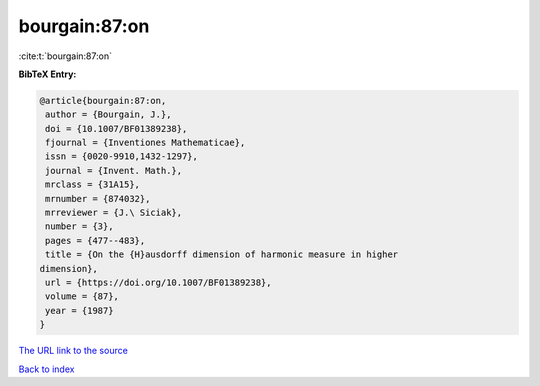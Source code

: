 bourgain:87:on
==============

:cite:t:`bourgain:87:on`

**BibTeX Entry:**

.. code-block:: bibtex

   @article{bourgain:87:on,
    author = {Bourgain, J.},
    doi = {10.1007/BF01389238},
    fjournal = {Inventiones Mathematicae},
    issn = {0020-9910,1432-1297},
    journal = {Invent. Math.},
    mrclass = {31A15},
    mrnumber = {874032},
    mrreviewer = {J.\ Siciak},
    number = {3},
    pages = {477--483},
    title = {On the {H}ausdorff dimension of harmonic measure in higher
   dimension},
    url = {https://doi.org/10.1007/BF01389238},
    volume = {87},
    year = {1987}
   }
`The URL link to the source <ttps://doi.org/10.1007/BF01389238}>`_


`Back to index <../By-Cite-Keys.html>`_
